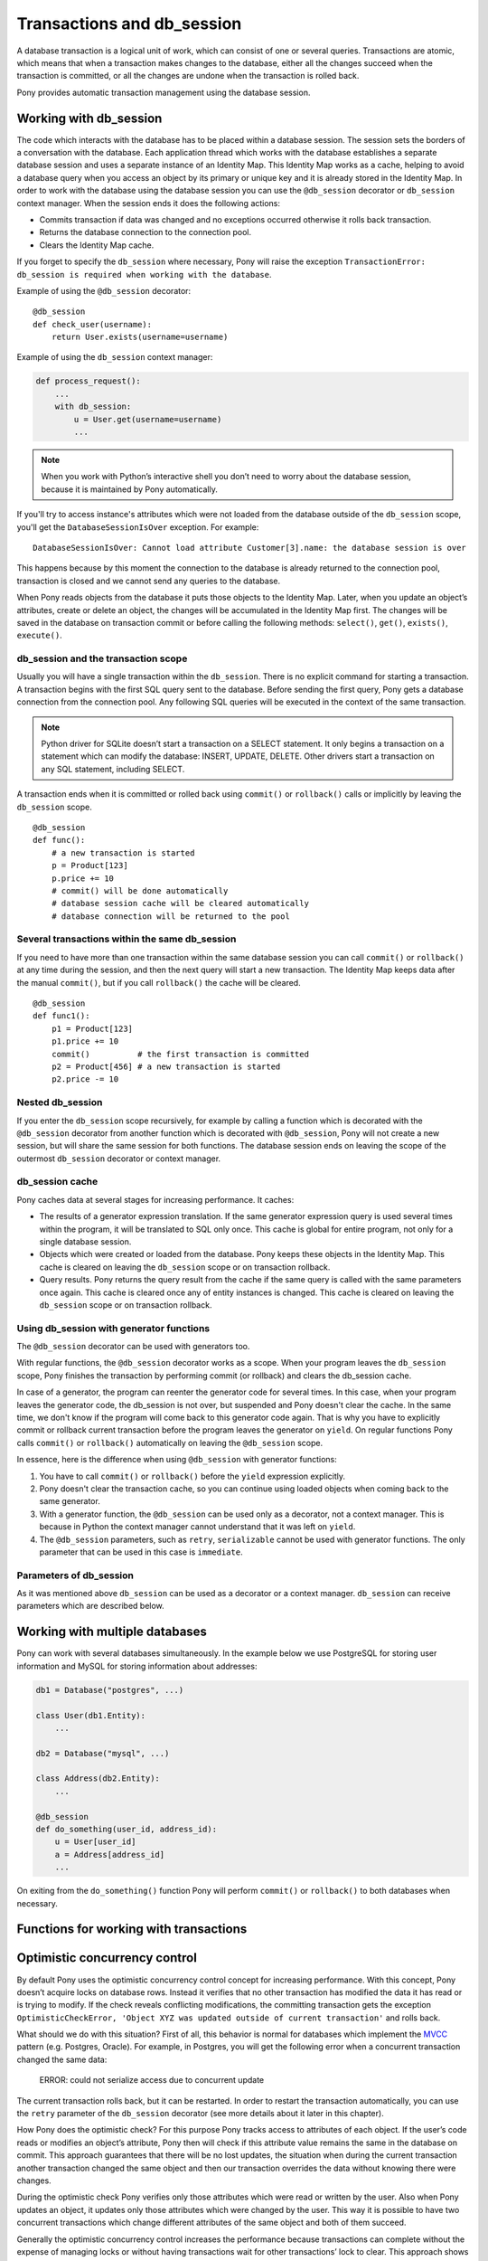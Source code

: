 ﻿Transactions and db_session
===========================

A database transaction is a logical unit of work, which can consist of one or several queries. Transactions are atomic, which means that when a transaction makes changes to the database, either all the changes succeed when the transaction is committed, or all the changes are undone when the transaction is rolled back.

Pony provides automatic transaction management using the database session.

.. _db_session_ref:

Working with db_session
-----------------------

The code which interacts with the database has to be placed within a database session. The session sets the borders of a conversation with the database. Each application thread which works with the database establishes a separate database session and uses a separate instance of an Identity Map. This Identity Map works as a cache, helping to avoid a database query when you access an object by its primary or unique key and it is already stored in the Identity Map.
In order to work with the database using the database session you can use the ``@db_session`` decorator or ``db_session`` context manager. When the session ends it does the following actions:

* Commits transaction if data was changed and no exceptions occurred otherwise it rolls back transaction.
* Returns the database connection to the connection pool.
* Clears the Identity Map cache.

If you forget to specify the ``db_session`` where necessary, Pony will raise the exception ``TransactionError: db_session is required when working with the database``.

Example of using the ``@db_session`` decorator::

    @db_session
    def check_user(username):
        return User.exists(username=username)

Example of using the ``db_session`` context manager:

.. code-block:: python

    def process_request():
        ...
        with db_session:
            u = User.get(username=username)
            ...

.. note::
   When you work with Python’s interactive shell you don’t need to worry about the database session, because it is maintained by Pony automatically.

If you'll try to access instance's attributes which were not loaded from the database outside of the ``db_session`` scope, you'll get the ``DatabaseSessionIsOver`` exception. For example::

    DatabaseSessionIsOver: Cannot load attribute Customer[3].name: the database session is over

This happens because by this moment the connection to the database is already returned to the connection pool, transaction is closed and we cannot send any queries to the database.

When Pony reads objects from the database it puts those objects to the Identity Map. Later, when you update an object’s attributes, create or delete an object, the changes will be accumulated in the Identity Map first. The changes will be saved in the database on transaction commit or before calling the following methods: ``select()``, ``get()``, ``exists()``, ``execute()``.


db_session and the transaction scope
~~~~~~~~~~~~~~~~~~~~~~~~~~~~~~~~~~~~

Usually you will have a single transaction within the ``db_session``. There is no explicit command for starting a transaction. A transaction begins with the first SQL query sent to the database. Before sending the first query, Pony gets a database connection from the connection pool. Any following SQL queries will be executed in the context of the same transaction.

.. note::
   Python driver for SQLite doesn’t start a transaction on a SELECT statement. It only begins a transaction on a statement which can modify the database: INSERT, UPDATE, DELETE. Other drivers start a transaction on any SQL statement, including SELECT.


A transaction ends when it is committed or rolled back using ``commit()`` or ``rollback()`` calls or implicitly by leaving the ``db_session`` scope.

::

    @db_session
    def func():
        # a new transaction is started
        p = Product[123]
        p.price += 10
        # commit() will be done automatically
        # database session cache will be cleared automatically
        # database connection will be returned to the pool


Several transactions within the same db_session
~~~~~~~~~~~~~~~~~~~~~~~~~~~~~~~~~~~~~~~~~~~~~~~

If you need to have more than one transaction within the same database session you can call ``commit()`` or ``rollback()`` at any time during the session, and then the next query will start a new transaction. The Identity Map keeps data after the manual ``commit()``, but if you call ``rollback()`` the cache will be cleared.

::

    @db_session
    def func1():
        p1 = Product[123]
        p1.price += 10
        commit()          # the first transaction is committed
        p2 = Product[456] # a new transaction is started
        p2.price -= 10


Nested db_session
~~~~~~~~~~~~~~~~~

If you enter the ``db_session`` scope recursively, for example by calling a function which is decorated with the ``@db_session`` decorator from another function which is decorated with ``@db_session``, Pony will not create a new session, but will share the same session for both functions. The database session ends on leaving the scope of the outermost ``db_session`` decorator or context manager.


db_session cache
~~~~~~~~~~~~~~~~

Pony caches data at several stages for increasing performance. It caches:

* The results of a generator expression translation. If the same generator expression query is used several times within the program, it will be translated to SQL only once. This cache is global for entire program, not only for a single database session.
* Objects which were created or loaded from the database. Pony keeps these objects in the Identity Map. This cache is cleared on leaving the ``db_session`` scope or on transaction rollback.
* Query results. Pony returns the query result from the cache if the same query is called with the same parameters once again. This cache is cleared once any of entity instances is changed. This cache is cleared on leaving the ``db_session`` scope or on transaction rollback.


Using db_session with generator functions
~~~~~~~~~~~~~~~~~~~~~~~~~~~~~~~~~~~~~~~~~

The ``@db_session`` decorator can be used with generators too.

With regular functions, the ``@db_session`` decorator works as a scope. When your program leaves the ``db_session`` scope, Pony finishes the transaction by performing commit (or rollback) and clears the db_session cache.

In case of a generator, the program can reenter the generator code for several times. In this case, when your program leaves the generator code, the db_session is not over, but suspended and Pony doesn't clear the cache. In the same time, we don't know if the program will come back to this generator code again. That is why you have to explicitly commit or rollback current transaction before the program leaves the generator on ``yield``. On regular functions Pony calls ``commit()`` or ``rollback()`` automatically on leaving the ``@db_session`` scope.

In essence, here is the difference when using ``@db_session`` with generator functions:

1. You have to call ``commit()`` or ``rollback()`` before the ``yield`` expression explicitly.
2. Pony doesn't clear the transaction cache, so you can continue using loaded objects when coming back to the same generator.
3. With a generator function, the ``@db_session`` can be used only as a decorator, not a context manager. This is because in Python the context manager cannot understand that it was left on ``yield``.
4. The ``@db_session`` parameters, such as ``retry``, ``serializable`` cannot be used with generator functions. The only parameter that can be used in this case is ``immediate``.


Parameters of db_session
~~~~~~~~~~~~~~~~~~~~~~~~

As it was mentioned above ``db_session`` can be used as a decorator or a context manager. ``db_session`` can receive parameters which are described below.




Working with multiple databases
-------------------------------

Pony can work with several databases simultaneously. In the example below we use PostgreSQL for storing user information and MySQL for storing information about addresses:

.. code-block:: python

    db1 = Database("postgres", ...)

    class User(db1.Entity):
        ...

    db2 = Database("mysql", ...)

    class Address(db2.Entity):
        ...

    @db_session
    def do_something(user_id, address_id):
        u = User[user_id]
        a = Address[address_id]
        ...

On exiting from the ``do_something()`` function Pony will perform ``commit()`` or ``rollback()`` to both databases when necessary.


Functions for working with transactions
---------------------------------------


Optimistic concurrency control
------------------------------

By default Pony uses the optimistic concurrency control concept for increasing performance. With this concept, Pony doesn’t acquire locks on database rows. Instead it verifies that no other transaction has modified the data it has read or is trying to modify. If the check reveals conflicting modifications, the committing transaction gets the exception ``OptimisticCheckError, 'Object XYZ was updated outside of current transaction'`` and rolls back.

What should we do with this situation? First of all, this behavior is normal for databases which implement the `MVCC <http://en.wikipedia.org/wiki/Multiversion_concurrency_control>`_ pattern (e.g. Postgres, Oracle). For example, in Postgres, you will get the following error when a concurrent transaction changed the same data:

    ERROR:  could not serialize access due to concurrent update

The current transaction rolls back, but it can be restarted. In order to restart the transaction automatically, you can use the ``retry`` parameter of the ``db_session`` decorator (see more details about it later in this chapter).

How Pony does the optimistic check? For this purpose Pony tracks access to attributes of each object. If the user’s code reads or modifies an object’s attribute, Pony then will check if this attribute value remains the same in the database on commit. This approach guarantees that there will be no lost updates, the situation when during the current transaction another transaction changed the same object and then our transaction overrides the data without knowing there were changes.

During the optimistic check Pony verifies only those attributes which were read or written by the user. Also when Pony updates an object, it updates only those attributes which were changed by the user. This way it is possible to have two concurrent transactions which change different attributes of the same object and both of them succeed.

Generally the optimistic concurrency control increases the performance because transactions can complete without the expense of managing locks or without having transactions wait for other transactions’ lock to clear. This approach shows very good results when conflicts are rare and our application reads data more often then writes.

However, if contention for writing data is frequent, the cost of repeatedly restarting transactions hurts performance. In this case the pessimistic locking can be more appropriate.


Pessimistic locking
-------------------

Sometimes we need to lock an object in the database in order to prevent other transactions from modifying the same record. Within the database such a lock should be done using the SELECT FOR UPDATE query. In order to generate such a lock using Pony you should call the ``for_update`` method::

    select(p for p in Product if p.price > 100).for_update()

The query above selects all instances of Product with the price greater than 100 and locks the corresponding rows in the database. The lock will be released upon commit or rollback of current transaction.

If you need to lock a single object, you can use the ``get_for_update`` method of an entity::

    Product.get_for_update(id=123)

When you trying to lock an object using ``for_update`` and it is already locked by another transaction, your request will need to wait until the row-level lock is released. To prevent the operation from waiting for other transactions to commit, use the ``nowait=True`` option::

    select(p for p in Product if p.price > 100).for_update(nowait=True)

    Product.get_for_update(id=123, nowait=True)

In this case, if a selected row(s) cannot be locked immediately, the request reports an error, rather than waiting.

The main disadvantage of pessimistic locking is performance degradation because of the expense of database locks and limiting concurrency.



Transaction isolation levels and database peculiarities
-------------------------------------------------------

Isolation is a property that defines when the changes made by one transaction become visible to other concurrent transactions `Isolation levels <http://en.wikipedia.org/wiki/Isolation_(database_systems)>`_.
The ANSI SQL standard defines four isolation levels:

* READ UNCOMMITTED - the most unsafe level
* READ COMMITTED
* REPEATABLE READ
* SERIALIZABLE     - the most safe level


When using the SERIALIZABLE level, each transaction sees the database as a snapshot made at the beginning of a transaction. This level provides the highest isolation, but it requires more resources than other levels. 

This is the reason why most databases use a lower isolation level by default which allow greater concurrency. By default Oracle and PostgreSQL use READ COMMITTED, MySQL - REPEATABLE READ. SQLite supports the SERIALIZABLE level only, but Pony emulates the READ COMMITTED level for allowing greater concurrency.

If you want Pony to work with transactions using the SERIALIZABLE isolation level, you can do that by specifying the ``serializable=True`` parameter to the ``@db_session`` decorator or ``db_session`` context manager::

    @db_session(serializable=True)
    def your_function():
        ...

READ COMMITTED vs. SERIALIZABLE mode
~~~~~~~~~~~~~~~~~~~~~~~~~~~~~~~~~~~~

In SERIALIZABLE mode, you always have a chance to get a “Can’t serialize access due to concurrent update” error, and would have to retry the transaction until it succeeded. You always need to code a retry loop in your application when you are using SERIALIZABLE mode for a writing transaction.

In READ COMMITTED mode, if you want to avoid changing the same data by a concurrent transaction, you should use SELECT FOR UPDATE. But this way there is a chance to have a `database deadlock <http://en.wikipedia.org/wiki/Deadlock>`_ - the situation where one transaction is waiting for a resource which is locked by another transaction. If your transaction got a deadlock, your application needs to restart the transaction. So you end up needing a retry loop either way. Pony can restart a transaction automatically if you specify the ``retry`` parameter to the ``@db_session`` decorator (but not the ``db_session`` context manager)::

    @db_session(retry=3)
    def your_function():
        ...



PostgreSQL
~~~~~~~~~~

PostgreSQL uses the READ COMMITTED isolation level by default. PostgreSQL also supports the autocommit mode. In this mode each SQL statement is executed in a separate transaction. When your application just selects data from the database, the autocommit mode can be more effective because there is no need to send commands for beginning and ending a transaction, the database does it automatically for you. From the isolation point of view, the autocommit mode is nothing different from the READ COMMITTED isolation level. In both cases your application sees the data which have been committed by this moment. 

Pony automatically switches from the autocommit mode and begins an explicit transaction when your application needs to modify data by several INSERT, UPDATE or DELETE SQL statements in order to provide atomicity of data update.


SQLite
~~~~~~

When using SQLite, Pony’s behavior is similar as with PostgreSQL: when a transaction is started, selects will be executed in the autocommit mode. The isolation level of this mode is equivalent of READ COMMITTED. This way the concurrent transactions can be executed simultaneously with no risk of having a deadlock (the ``sqlite3.OperationalError: database is locked`` is not arising with Pony ORM). When your code issues non-select statement, Pony begins a transaction and all following SQL statements will be executed within this transaction. The transaction will have the SERIALIZABLE isolation level.


MySQL
~~~~~

MySQL uses the REPEATABLE READ isolation level by default. Pony doesn’t use the autocommit mode with MySQL because there is no benefit of using it here. The transaction begins with the first SQL statement sent to the database even if this is a SELECT statement.


Oracle
~~~~~~

Oracle uses the READ COMMITTED isolation level by default. Oracle doesn’t have the autocommit mode. The transaction begins with the first SQL statement sent to the database even if this is a SELECT statement.



How Pony avoids lost updates
----------------------------

Lower isolation levels increase the ability of many users to access data at the same time, but it also can lead to database anomalies such as lost updates. 

Let’s consider an example. Say we have two accounts. We need to provide a function which can transfer money from one account to another. During the transfer we check if the account has enough funds.

Let’s say we are using Django ORM for this task. Below if one of the possible ways of implementing such a function::

    @transaction.atomic
    def transfer_money(account_id1, account_id2, amount):
        account1 = Account.objects.get(pk=account_id1)
        account2 = Account.objects.get(pk=account_id2)
        if amount > account1.amount:    # validation
            raise ValueError("Not enough funds")
        account1.amount -= amount
        account1.save()
        account2.amount += amount
        account2.save()


By default in Django, each ``save()`` is performed in a separate transaction. If after the first ``save()`` there will be a failure, the amount will just disappear. Even if there will be no failure, if another transaction will try to get the account statement in between of two ``save()`` operations, the result will be wrong. In order to avoid such problems, both operations should be combined in one transaction. We can do that by decorating the function with the ``@transaction.atomic`` decorator.

But even in this case we can encounter a problem. If two bank branches will try to transfer the full amount to different accounts at the same time, both operations will be performed. Each function will pass the validation and finally one transaction will override the results of another one. This anomaly is called “lost update”.

There are three ways to prevent such anomaly:

* Use the SERIALIZABLE isolation level
* Use SELECT FOR UPDATE instead SELECT
* Use optimistic checks

If you use the SERIALIZABLE isolation level, the database will not allow to commit the second transaction by throwing an exception during commit. The disadvantage of such approach is that this level requires more system resources.

If you use SELECT FOR UPDATE then the transaction which hits the database first will lock the row and another transaction will wait.

The optimistic check doesn’t require more system resources and doesn’t lock the database rows. It eliminates the lost update anomaly by ensuring that the data wasn’t changed between the moment when we read it from the database and the commit operation.

The only way to avoid the lost update anomaly in Django is using the SELECT FOR UPDATE and you should use it explicitly. If you forget to do that or if you don’t realize that the problem of lost update exists with your business logic, your data can be lost.

Pony allows using all three approaches, having the third one, optimistic checks, turned on by default. This way Pony avoids the lost update anomaly completely. Also using the optimistic checks allows the highest concurrency because it doesn’t lock the database and doesn’t require extra resources.

The similar function for transferring money would look this way in Pony:

The SERIALIZABLE approach::

    @db_session(serializable=True)
    def transfer_money(account_id1, account_id2, amount):
        account1 = Account[account_id1]
        account2 = Account[account_id2]
        if amount > account1.amount:
            raise ValueError("Not enough funds")
        account1.amount -= amount
        account2.amount += amount


The SELECT FOR UPDATE approach::

    @db_session
    def transfer_money(account_id1, account_id2, amount):
        account1 = Account.get_for_update(id=account_id1)
        account2 = Account.get_for_update(id=account_id2)
        if amount > account1.amount:
            raise ValueError("Not enough funds")
        account1.amount -= amount
        account2.amount += amount

The optimistic check approach::

    @db_session
    def transfer_money(account_id1, account_id2, amount):
        account1 = Account[account_id1]
        account2 = Account[account_id2]
        if amount > account1.amount:
            raise ValueError("Not enough funds")
        account1.amount -= amount
        account2.amount += amount


The last approach is used by default in Pony and you don’t need to add anything else explicitly.


